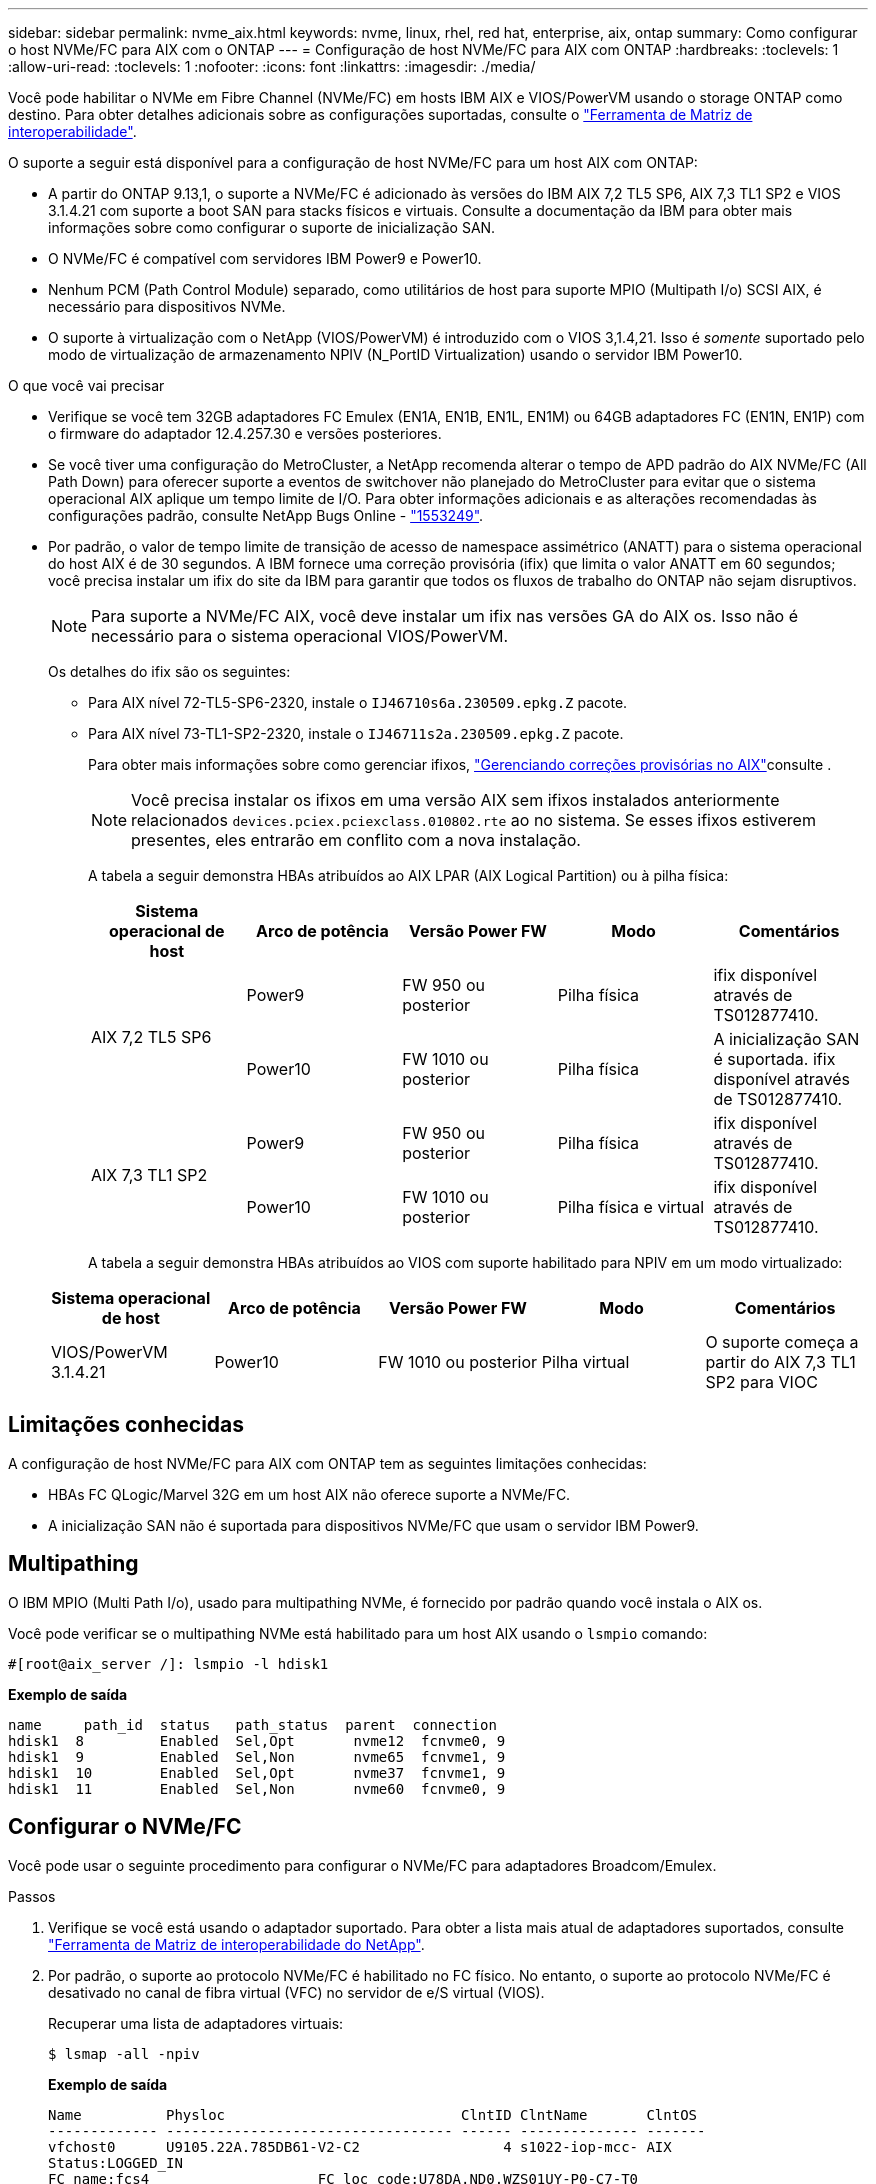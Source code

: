 ---
sidebar: sidebar 
permalink: nvme_aix.html 
keywords: nvme, linux, rhel, red hat, enterprise, aix, ontap 
summary: Como configurar o host NVMe/FC para AIX com o ONTAP 
---
= Configuração de host NVMe/FC para AIX com ONTAP
:hardbreaks:
:toclevels: 1
:allow-uri-read: 
:toclevels: 1
:nofooter: 
:icons: font
:linkattrs: 
:imagesdir: ./media/


[role="lead"]
Você pode habilitar o NVMe em Fibre Channel (NVMe/FC) em hosts IBM AIX e VIOS/PowerVM usando o storage ONTAP como destino. Para obter detalhes adicionais sobre as configurações suportadas, consulte o link:https://mysupport.netapp.com/matrix/["Ferramenta de Matriz de interoperabilidade"^].

O suporte a seguir está disponível para a configuração de host NVMe/FC para um host AIX com ONTAP:

* A partir do ONTAP 9.13,1, o suporte a NVMe/FC é adicionado às versões do IBM AIX 7,2 TL5 SP6, AIX 7,3 TL1 SP2 e VIOS 3.1.4.21 com suporte a boot SAN para stacks físicos e virtuais. Consulte a documentação da IBM para obter mais informações sobre como configurar o suporte de inicialização SAN.
* O NVMe/FC é compatível com servidores IBM Power9 e Power10.
* Nenhum PCM (Path Control Module) separado, como utilitários de host para suporte MPIO (Multipath I/o) SCSI AIX, é necessário para dispositivos NVMe.
* O suporte à virtualização com o NetApp (VIOS/PowerVM) é introduzido com o VIOS 3,1.4,21. Isso é _somente_ suportado pelo modo de virtualização de armazenamento NPIV (N_PortID Virtualization) usando o servidor IBM Power10.


.O que você vai precisar
* Verifique se você tem 32GB adaptadores FC Emulex (EN1A, EN1B, EN1L, EN1M) ou 64GB adaptadores FC (EN1N, EN1P) com o firmware do adaptador 12.4.257.30 e versões posteriores.
* Se você tiver uma configuração do MetroCluster, a NetApp recomenda alterar o tempo de APD padrão do AIX NVMe/FC (All Path Down) para oferecer suporte a eventos de switchover não planejado do MetroCluster para evitar que o sistema operacional AIX aplique um tempo limite de I/O. Para obter informações adicionais e as alterações recomendadas às configurações padrão, consulte NetApp Bugs Online - link:https://mysupport.netapp.com/site/bugs-online/product/HOSTUTILITIES/1553249["1553249"^].
* Por padrão, o valor de tempo limite de transição de acesso de namespace assimétrico (ANATT) para o sistema operacional do host AIX é de 30 segundos. A IBM fornece uma correção provisória (ifix) que limita o valor ANATT em 60 segundos; você precisa instalar um ifix do site da IBM para garantir que todos os fluxos de trabalho do ONTAP não sejam disruptivos.
+

NOTE: Para suporte a NVMe/FC AIX, você deve instalar um ifix nas versões GA do AIX os. Isso não é necessário para o sistema operacional VIOS/PowerVM.

+
Os detalhes do ifix são os seguintes:

+
** Para AIX nível 72-TL5-SP6-2320, instale o `IJ46710s6a.230509.epkg.Z` pacote.
** Para AIX nível 73-TL1-SP2-2320, instale o `IJ46711s2a.230509.epkg.Z` pacote.
+
Para obter mais informações sobre como gerenciar ifixos, link:http://www-01.ibm.com/support/docview.wss?uid=isg3T1012104["Gerenciando correções provisórias no AIX"^]consulte .

+

NOTE: Você precisa instalar os ifixos em uma versão AIX sem ifixos instalados anteriormente relacionados `devices.pciex.pciexclass.010802.rte` ao no sistema. Se esses ifixos estiverem presentes, eles entrarão em conflito com a nova instalação.

+
A tabela a seguir demonstra HBAs atribuídos ao AIX LPAR (AIX Logical Partition) ou à pilha física:

+
[cols="10,10,10,10,10"]
|===
| Sistema operacional de host | Arco de potência | Versão Power FW | Modo | Comentários 


.2+| AIX 7,2 TL5 SP6 | Power9 | FW 950 ou posterior | Pilha física | ifix disponível através de TS012877410. 


| Power10 | FW 1010 ou posterior | Pilha física | A inicialização SAN é suportada. ifix disponível através de TS012877410. 


.2+| AIX 7,3 TL1 SP2 | Power9 | FW 950 ou posterior | Pilha física | ifix disponível através de TS012877410. 


| Power10 | FW 1010 ou posterior | Pilha física e virtual | ifix disponível através de TS012877410. 
|===
+
A tabela a seguir demonstra HBAs atribuídos ao VIOS com suporte habilitado para NPIV em um modo virtualizado:

+
[cols="10,10,10,10,10"]
|===
| Sistema operacional de host | Arco de potência | Versão Power FW | Modo | Comentários 


| VIOS/PowerVM 3.1.4.21 | Power10 | FW 1010 ou posterior | Pilha virtual | O suporte começa a partir do AIX 7,3 TL1 SP2 para VIOC 
|===






== Limitações conhecidas

A configuração de host NVMe/FC para AIX com ONTAP tem as seguintes limitações conhecidas:

* HBAs FC QLogic/Marvel 32G em um host AIX não oferece suporte a NVMe/FC.
* A inicialização SAN não é suportada para dispositivos NVMe/FC que usam o servidor IBM Power9.




== Multipathing

O IBM MPIO (Multi Path I/o), usado para multipathing NVMe, é fornecido por padrão quando você instala o AIX os.

Você pode verificar se o multipathing NVMe está habilitado para um host AIX usando o `lsmpio` comando:

[listing]
----
#[root@aix_server /]: lsmpio -l hdisk1
----
*Exemplo de saída*

[listing]
----
name     path_id  status   path_status  parent  connection
hdisk1  8         Enabled  Sel,Opt       nvme12  fcnvme0, 9
hdisk1  9         Enabled  Sel,Non       nvme65  fcnvme1, 9
hdisk1  10        Enabled  Sel,Opt       nvme37  fcnvme1, 9
hdisk1  11        Enabled  Sel,Non       nvme60  fcnvme0, 9
----


== Configurar o NVMe/FC

Você pode usar o seguinte procedimento para configurar o NVMe/FC para adaptadores Broadcom/Emulex.

.Passos
. Verifique se você está usando o adaptador suportado. Para obter a lista mais atual de adaptadores suportados, consulte link:https://mysupport.netapp.com/matrix/["Ferramenta de Matriz de interoperabilidade do NetApp"^].
. Por padrão, o suporte ao protocolo NVMe/FC é habilitado no FC físico. No entanto, o suporte ao protocolo NVMe/FC é desativado no canal de fibra virtual (VFC) no servidor de e/S virtual (VIOS).
+
Recuperar uma lista de adaptadores virtuais:

+
[listing]
----
$ lsmap -all -npiv
----
+
*Exemplo de saída*

+
[listing]
----
Name          Physloc                            ClntID ClntName       ClntOS
------------- ---------------------------------- ------ -------------- -------
vfchost0      U9105.22A.785DB61-V2-C2                 4 s1022-iop-mcc- AIX
Status:LOGGED_IN
FC name:fcs4                    FC loc code:U78DA.ND0.WZS01UY-P0-C7-T0
Ports logged in:3
Flags:0xea<LOGGED_IN,STRIP_MERGE,SCSI_CLIENT,NVME_CLIENT>
VFC client name:fcs0            VFC client DRC:U9105.22A.785DB61-V4-C2
----
. Habilite o suporte ao protocolo NVMe/FC em um adaptador executando o `ioscli vfcctrl` comando no VIOS:
+
[listing]
----
$  vfcctrl -enable -protocol nvme -vadapter vfchost0
----
+
*Exemplo de saída*

+
[listing]
----
The "nvme" protocol for "vfchost0" is enabled.
----
. Verifique se o suporte foi ativado no adaptador:
+
[listing]
----
# lsattr -El vfchost0
----
+
*Exemplo de saída*

+
[listing]
----
alt_site_wwpn       WWPN to use - Only set after migration   False
current_wwpn  0     WWPN to use - Only set after migration   False
enable_nvme   yes   Enable or disable NVME protocol for NPIV True
label               User defined label                       True
limit_intr    false Limit NPIV Interrupt Sources             True
map_port      fcs4  Physical FC Port                         False
num_per_nvme  0     Number of NPIV NVME queues per range     True
num_per_range 0     Number of NPIV SCSI queues per range     True
----
. Habilite o protocolo NVMe/FC para todos os adaptadores atuais ou selecionados:
+
.. Habilite o protocolo NVMe/FC para todos os adaptadores:
+
... Altere o `dflt_enabl_nvme` valor do atributo de `viosnpiv0` pseudo dispositivo para `yes`.
... Defina o `enable_nvme` valor do atributo como `yes` para todos os dispositivos host VFC.
+
[listing]
----
# chdev -l viosnpiv0 -a dflt_enabl_nvme=yes
----
+
[listing]
----
# lsattr -El viosnpiv0
----
+
*Exemplo de saída*

+
[listing]
----
bufs_per_cmd    10  NPIV Number of local bufs per cmd                    True
dflt_enabl_nvme yes Default NVME Protocol setting for a new NPIV adapter True
num_local_cmds  5   NPIV Number of local cmds per channel                True
num_per_nvme    8   NPIV Number of NVME queues per range                 True
num_per_range   8   NPIV Number of SCSI queues per range                 True
secure_va_info  no  NPIV Secure Virtual Adapter Information              True
----


.. Ative o protocolo NVMe/FC para adaptadores selecionados alterando o `enable_nvme` valor do atributo dispositivo host VFC para `yes`.


. Verifique se `FC-NVMe Protocol Device` foi criado no servidor:
+
[listing]
----
# [root@aix_server /]: lsdev |grep fcnvme
----
+
*Saída Exmaple*

+
[listing]
----
fcnvme0       Available 00-00-02    FC-NVMe Protocol Device
fcnvme1       Available 00-01-02    FC-NVMe Protocol Device
----
. Registre o NQN do host do servidor:
+
[listing]
----
# [root@aix_server /]: lsattr -El fcnvme0
----
+
*Exemplo de saída*

+
[listing]
----
attach     switch                                                               How this adapter is connected  False
autoconfig available                                                            Configuration State            True
host_nqn   nqn.2014-08.org.nvmexpress:uuid:64e039bd-27d2-421c-858d-8a378dec31e8 Host NQN (NVMe Qualified Name) True
----
+
[listing]
----
[root@aix_server /]: lsattr -El fcnvme1
----
+
*Exemplo de saída*

+
[listing]
----
attach     switch                                                               How this adapter is connected  False
autoconfig available                                                            Configuration State            True
host_nqn   nqn.2014-08.org.nvmexpress:uuid:64e039bd-27d2-421c-858d-8a378dec31e8 Host NQN (NVMe Qualified Name) True
----
. Verifique o NQN do host e verifique se ele corresponde à string NQN do host para o subsistema correspondente no array ONTAP:
+
[listing]
----
::> vserver nvme subsystem host show -vserver vs_s922-55-lpar2
----
+
*Exemplo de saída*

+
[listing]
----
Vserver         Subsystem                Host NQN
------- --------- ----------------------------------------------------------
vs_s922-55-lpar2 subsystem_s922-55-lpar2 nqn.2014-08.org.nvmexpress:uuid:64e039bd-27d2-421c-858d-8a378dec31e8
----
. Verifique se as portas do iniciador estão ativas e em execução e você pode ver os LIFs de destino.




== Validar o NVMe/FC

Você precisa verificar se os namespaces do ONTAP refletem corretamente no host. Execute o seguinte comando para fazê-lo:

[listing]
----
# [root@aix_server /]: lsdev -Cc disk |grep NVMe
----
*Exemplo de saída*

[listing]
----
hdisk1  Available 00-00-02 NVMe 4K Disk
----
Você pode verificar o status de multipathing:

[listing]
----
#[root@aix_server /]: lsmpio -l hdisk1
----
*Exemplo de saída*

[listing]
----
name     path_id  status   path_status  parent  connection
hdisk1  8        Enabled  Sel,Opt      nvme12  fcnvme0, 9
hdisk1  9        Enabled  Sel,Non      nvme65  fcnvme1, 9
hdisk1  10       Enabled  Sel,Opt      nvme37  fcnvme1, 9
hdisk1  11       Enabled  Sel,Non      nvme60  fcnvme0, 9
----


== Problemas conhecidos

A configuração de host NVMe/FC para AIX com ONTAP tem os seguintes problemas conhecidos:

[cols="10,30,30"]
|===
| Código Burt | Título | Descrição 


| link:https://mysupport.netapp.com/site/bugs-online/product/HOSTUTILITIES/BURT/1553249["1553249"^] | Tempo APD padrão do NVMe/FC AIX a ser modificado para dar suporte a eventos de switchover não planejado de MCC | Por padrão, os sistemas operacionais AIX usam um valor de tempo limite de todos os caminhos para baixo (APD) de 20sec para NVMe/FC. No entanto, os fluxos de trabalho de switchover não planejado (AUSO) e de transição iniciados pelo tiebreaker do ONTAP MetroCluster podem levar um pouco mais do que a janela de tempo limite do APD, causando erros de e/S. 


| link:https://mysupport.netapp.com/site/bugs-online/product/HOSTUTILITIES/BURT/1546017["1546017"^] | AIX NVMe/FC CAPS ANATT em 60s, em vez de 120s como anunciado pela ONTAP | O ONTAP anuncia o tempo limite de transição ANA (Asymmetric namespace Access) no controlador Identify em 120sec. Atualmente, com o ifix, o AIX lê o tempo limite de transição ANA do controlador Identify, mas efetivamente o prende a 60sec se estiver acima desse limite. 


| link:https://mysupport.netapp.com/site/bugs-online/product/HOSTUTILITIES/BURT/1541386["1541386"^] | AIX NVMe/FC atinge EIO após a expiração da ANATT | Para qualquer evento de failover de armazenamento (SFO), se a transição ANA (Asymmetric namespace Access) exceder o limite de tempo limite de transição ANA em um determinado caminho, o host AIX NVMe/FC falha com um erro de e/S apesar de ter caminhos alternativos de integridade disponíveis para o namespace. 


| link:https://mysupport.netapp.com/site/bugs-online/product/HOSTUTILITIES/BURT/1541380["1541380"^] | AIX NVMe/FC espera que o ANATT meio/completo expire antes de retomar a I/o após o ANA AEN | O IBM AIX NVMe/FC não oferece suporte a algumas notificações assíncronas (AENs) publicadas pelo ONTAP. Esta manipulação ANA sub-ótima resultará em desempenho abaixo do ideal durante as operações de SFO. 
|===


== Solucionar problemas

Antes de solucionar problemas de falhas de NVMe/FC, verifique se você está executando uma configuração compatível com as especificações da ferramenta de Matriz de interoperabilidade (IMT). Se você ainda estiver enfrentando problemas, entre em Contato link:https://mysupport.netapp.com["Suporte à NetApp"^] para mais triagem.
